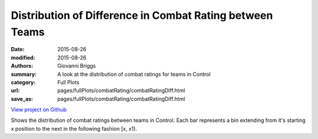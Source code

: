 Distribution of Difference in Combat Rating between Teams
=========================================================

:date: 2015-08-26
:modified: 2015-08-26

:authors: Giovanni Briggs
:summary: A look at the distribution of combat ratings for teams in Control
:category: Full Plots

:url: pages/fullPlots/combatRating/combatRatingDiff.html
:save_as: pages/fullPlots/combatRating/combatRatingDiff.html


`View project on Github <https://github.com/Jalepeno112/DestinyProject/>`_

.. html::
    <div id="combatRatingDiff">
            <svg></svg>
            <script src='javascripts\combatRatingDiff.js'></script>
    </div>


Shows the distribution of combat ratings between teams in Control.  Each bar represents a bin extending from it's starting x position to the next in the following fashion [x, x1). 
